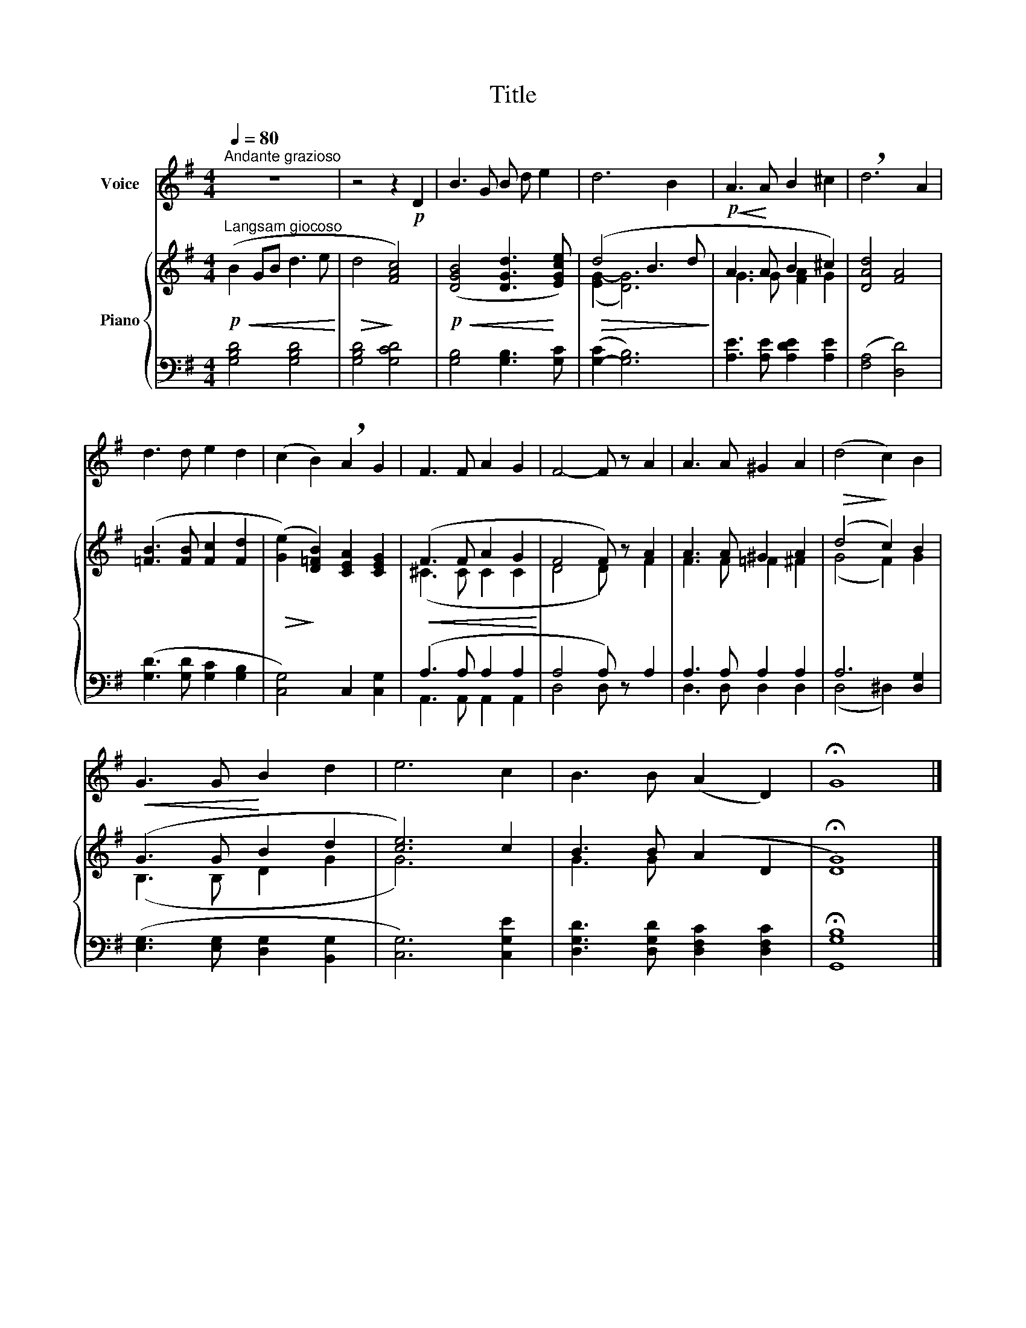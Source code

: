 X:1
T:Title
%%score 1 { ( 2 4 ) | ( 3 5 ) }
L:1/8
Q:1/4=80
M:4/4
K:G
V:1 treble nm="Voice"
V:2 treble nm="Piano"
V:4 treble 
V:3 bass 
V:5 bass 
V:1
"^Andante grazioso" z8 | z4 z2!p! D2 | B3 G B d e2 | d6 B2 | A3 A B2 ^c2 | !breath!d6 A2 | %6
 d3 d e2 d2 | (c2 B2) !breath!A2 G2 | F3 F A2 G2 | F4- F z A2 | A3 A ^G2 A2 | (d4 c2) B2 | %12
 G3 G B2 d2 | e6 c2 | B3 B (A2 D2) | !fermata!G8 |] %16
V:2
!p!"^Langsam giocoso"!<(! (B2 GB d3 e!<)! |!>(! d4!>)! [FAc]4) | %2
!p!!<(! ([DGB]4 [DGd]3!<)! [EGce]) |!>(! (d4 B3 d!>)! |!p!!<(! A3!<)! A B2 ^c2) | [DAd]4 [FA]4 | %6
 ([=FB]3 [FB] [Fc]2 [Fd]2 |!>(! ([Ge]2)!>)! [D=FB]2) [CEA]2 [CEG]2 |!<(! (F3 F A2 G2!<)! | %9
 F4 F) z A2 | A3 A ^G2 A2 |!>(! (d4!>)! c2) B2 |!<(! (G3 G!<)! B2 d2 | [ce]6) c2 | B3 B (A2 D2 | %15
 !fermata!G8) |] %16
V:3
 [G,B,D]4 [G,B,D]4 | [G,B,D]4 [G,CD]4 | [G,B,]4 [G,B,]3 [G,C] | ([G,-C]2 [G,B,]6) | %4
 [A,E]3 [A,E] [A,DE]2 [A,E]2 | ([F,A,]4 [D,D]4) | ([G,D]3 [G,D] [G,C]2 [G,B,]2 | %7
 [C,G,]4) C,2 [C,G,]2 | (A,3 A, A,2 A,2 | A,4 A,) z A,2 | A,3 A, A,2 A,2 | A,6 [D,G,]2 | %12
 ([E,G,]3 [E,G,] [D,G,]2 [B,,G,]2 | [C,G,]6) [C,G,E]2 | [D,G,D]3 [D,G,D] [D,F,C]2 [D,F,C]2 | %15
 !fermata![G,,G,B,]8 |] %16
V:4
 x8 | x8 | x8 | ([EG-]2 [DG]6) | G3 G [FA]2 G2 | x8 | x8 | x8 | (^C3 C C2 C2 | D4 D) z F2 | %10
 F3 F =F2 ^F2 | (G4 F2) G2 | (B,3 B, D2 G2 | G6) x2 | G3 G x4 | D8 |] %16
V:5
 x8 | x8 | x8 | x8 | x8 | x8 | x8 | x8 | A,,3 A,, A,,2 A,,2 | D,4 D, x3 | D,3 D, D,2 D,2 | %11
 (D,4 ^D,2) x2 | x8 | x8 | x8 | x8 |] %16

